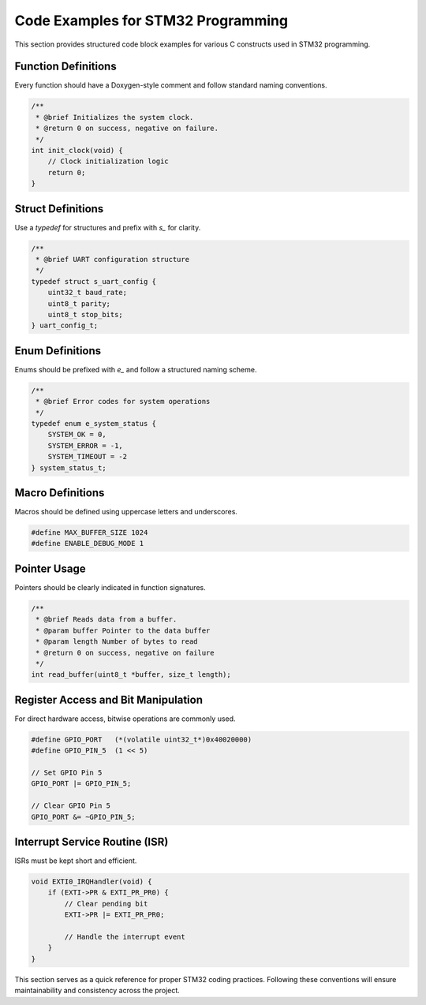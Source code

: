 .. _code_blocks:

Code Examples for STM32 Programming
===================================

This section provides structured code block examples for various C constructs used in STM32 programming.

Function Definitions
--------------------
Every function should have a Doxygen-style comment and follow standard naming conventions.

.. code-block:: c

    /**
     * @brief Initializes the system clock.
     * @return 0 on success, negative on failure.
     */
    int init_clock(void) {
        // Clock initialization logic
        return 0;
    }

Struct Definitions
------------------
Use a `typedef` for structures and prefix with `s_` for clarity.

.. code-block:: c

    /**
     * @brief UART configuration structure
     */
    typedef struct s_uart_config {
        uint32_t baud_rate;
        uint8_t parity;
        uint8_t stop_bits;
    } uart_config_t;

Enum Definitions
----------------
Enums should be prefixed with `e_` and follow a structured naming scheme.

.. code-block:: c

    /**
     * @brief Error codes for system operations
     */
    typedef enum e_system_status {
        SYSTEM_OK = 0,
        SYSTEM_ERROR = -1,
        SYSTEM_TIMEOUT = -2
    } system_status_t;

Macro Definitions
-----------------
Macros should be defined using uppercase letters and underscores.

.. code-block:: c

    #define MAX_BUFFER_SIZE 1024
    #define ENABLE_DEBUG_MODE 1

Pointer Usage
-------------
Pointers should be clearly indicated in function signatures.

.. code-block:: c

    /**
     * @brief Reads data from a buffer.
     * @param buffer Pointer to the data buffer
     * @param length Number of bytes to read
     * @return 0 on success, negative on failure
     */
    int read_buffer(uint8_t *buffer, size_t length);

Register Access and Bit Manipulation
------------------------------------
For direct hardware access, bitwise operations are commonly used.

.. code-block:: c

    #define GPIO_PORT   (*(volatile uint32_t*)0x40020000)
    #define GPIO_PIN_5  (1 << 5)

    // Set GPIO Pin 5
    GPIO_PORT |= GPIO_PIN_5;

    // Clear GPIO Pin 5
    GPIO_PORT &= ~GPIO_PIN_5;

Interrupt Service Routine (ISR)
-------------------------------
ISRs must be kept short and efficient.

.. code-block:: c

    void EXTI0_IRQHandler(void) {
        if (EXTI->PR & EXTI_PR_PR0) {
            // Clear pending bit
            EXTI->PR |= EXTI_PR_PR0;

            // Handle the interrupt event
        }
    }

This section serves as a quick reference for proper STM32 coding practices. Following these conventions will ensure maintainability and consistency across the project.
